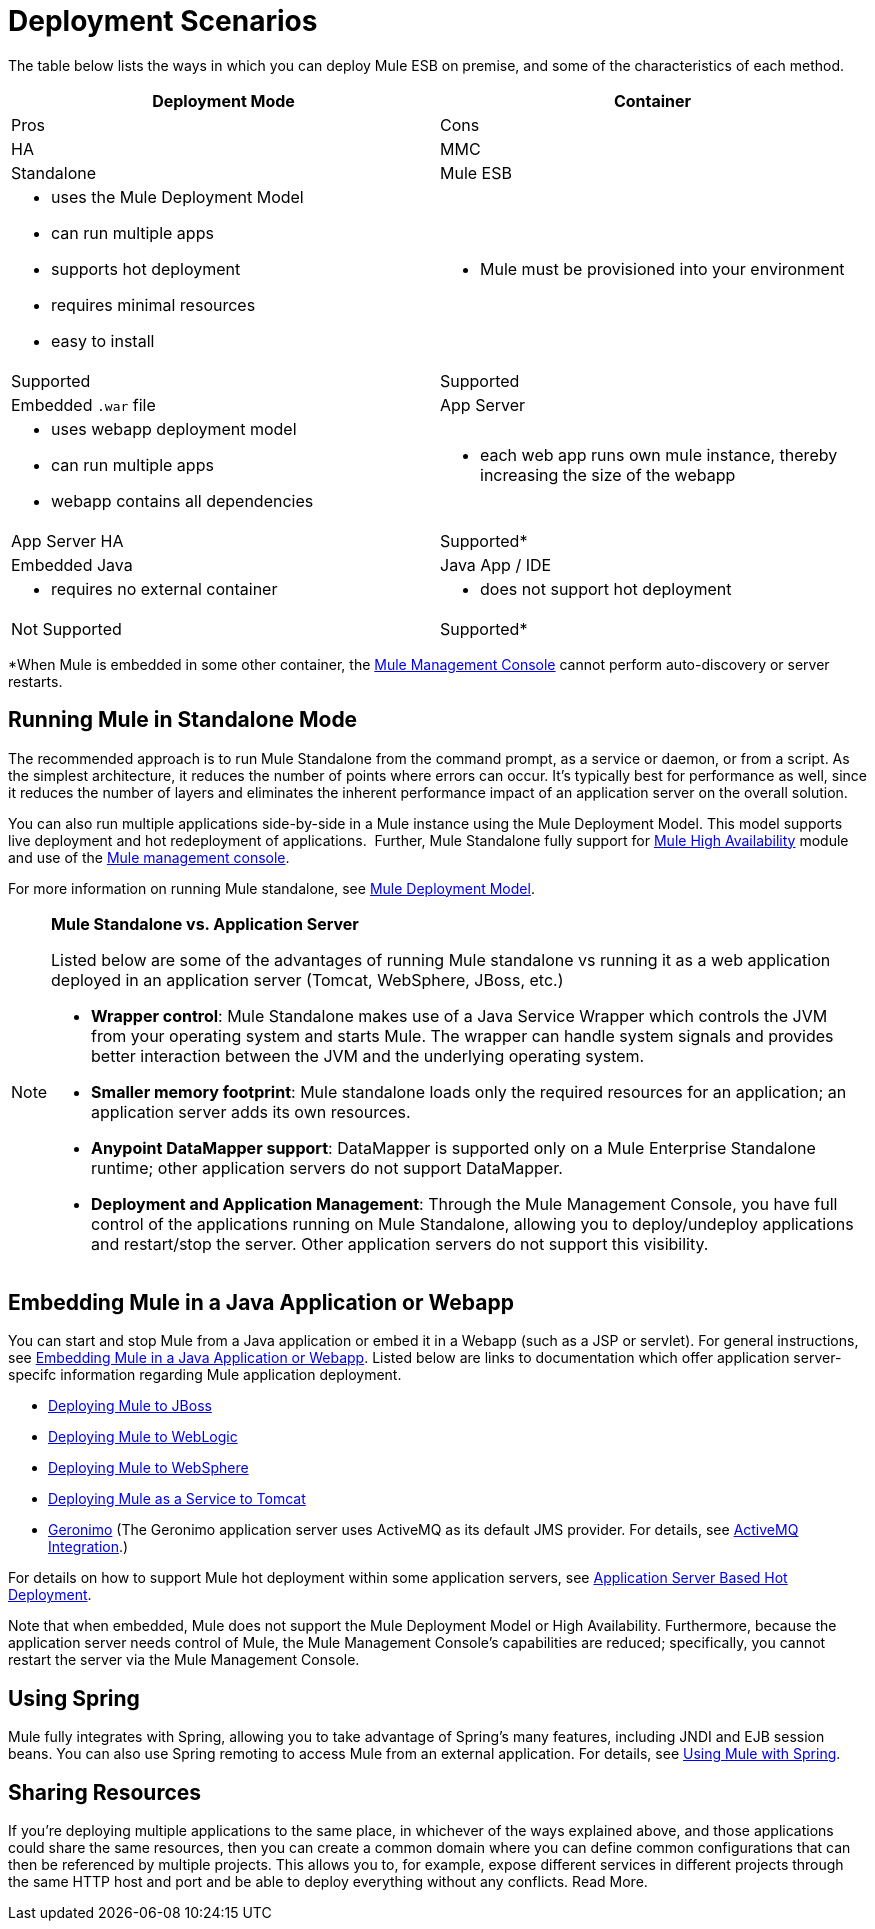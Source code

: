 = Deployment Scenarios

The table below lists the ways in which you can deploy Mule ESB on premise, and some of the characteristics of each method. 

[width="100%",cols=",",options="header"]
|===
|Deployment Mode |Container |Pros |Cons |HA |MMC
|Standalone |Mule ESB a|
* uses the Mule Deployment Model
* can run multiple apps
* supports hot deployment
* requires minimal resources 
* easy to install
a|
* Mule must be provisioned into your environment
|Supported |Supported
|Embedded `.war` file |App Server a|
* uses webapp deployment model
* can run multiple apps
* webapp contains all dependencies
a|
* each web app runs own mule instance, thereby increasing the size of the webapp
|App Server HA |Supported*
|Embedded Java |Java App / IDE a|
* requires no external container
a|
* does not support hot deployment
|Not Supported |Supported*
|===

*When Mule is embedded in some other container, the link:/documentation/display/current/Mule+Management+Console[Mule Management Console] cannot perform auto-discovery or server restarts.

== Running Mule in Standalone Mode

The recommended approach is to run Mule Standalone from the command prompt, as a service or daemon, or from a script. As the simplest architecture, it reduces the number of points where errors can occur. It's typically best for performance as well, since it reduces the number of layers and eliminates the inherent performance impact of an application server on the overall solution.

You can also run multiple applications side-by-side in a Mule instance using the Mule Deployment Model. This model supports live deployment and hot redeployment of applications.  Further, Mule Standalone fully support for link:/documentation/display/current/Mule+High+Availability+HA+Clusters[Mule High Availability] module and use of the link:/documentation/display/current/Mule+Management+Console[Mule management console].

For more information on running Mule standalone, see link:/documentation/display/current/Mule+Deployment+Model[Mule Deployment Model].

[NOTE]
====
*Mule Standalone vs. Application Server*

Listed below are some of the advantages of running Mule standalone vs running it as a web application deployed in an application server (Tomcat, WebSphere, JBoss, etc.)

* *Wrapper control*: Mule Standalone makes use of a Java Service Wrapper which controls the JVM from your operating system and starts Mule. The wrapper can handle system signals and provides better interaction between the JVM and the underlying operating system. 
* *Smaller memory footprint*: Mule standalone loads only the required resources for an application; an application server adds its own resources.
* *Anypoint DataMapper support*: DataMapper is supported only on a Mule Enterprise Standalone runtime; other application servers do not support DataMapper.
* *Deployment and Application Management*: Through the Mule Management Console, you have full control of the applications running on Mule Standalone, allowing you to deploy/undeploy applications and restart/stop the server. Other application servers do not support this visibility.
====

== Embedding Mule in a Java Application or Webapp

You can start and stop Mule from a Java application or embed it in a Webapp (such as a JSP or servlet). For general instructions, see link:/documentation/display/current/Embedding+Mule+in+a+Java+Application+or+Webapp[Embedding Mule in a Java Application or Webapp]. Listed below are links to documentation which offer application server-specifc information regarding Mule application deployment.

* link:/documentation/display/current/Deploying+Mule+to+JBoss[Deploying Mule to JBoss]
* link:/documentation/display/current/Deploying+Mule+to+WebLogic[Deploying Mule to WebLogic]
* link:/documentation/display/current/Deploying+Mule+to+WebSphere[Deploying Mule to WebSphere]
* link:/documentation/display/current/Deploying+Mule+as+a+Service+to+Tomcat[Deploying Mule as a Service to Tomcat]
* http://geronimo.apache.org[Geronimo] (The Geronimo application server uses ActiveMQ as its default JMS provider. For details, see link:/documentation/display/current/ActiveMQ+Integration[ActiveMQ Integration].)

For details on how to support Mule hot deployment within some application servers, see link:/documentation/display/current/Application+Server+Based+Hot+Deployment[Application Server Based Hot Deployment].

Note that when embedded, Mule does not support the Mule Deployment Model or High Availability. Furthermore, because the application server needs control of Mule, the Mule Management Console's capabilities are reduced; specifically, you cannot restart the server via the Mule Management Console.

== Using Spring

Mule fully integrates with Spring, allowing you to take advantage of Spring's many features, including JNDI and EJB session beans. You can also use Spring remoting to access Mule from an external application. For details, see link:/documentation/display/current/Using+Mule+with+Spring[Using Mule with Spring].

== Sharing Resources

If you're deploying multiple applications to the same place, in whichever of the ways explained above, and those applications could share the same resources, then you can create a common domain where you can define common configurations that can then be referenced by multiple projects. This allows you to, for example, expose different services in different projects through the same HTTP host and port and be able to deploy everything without any conflicts. Read More.
